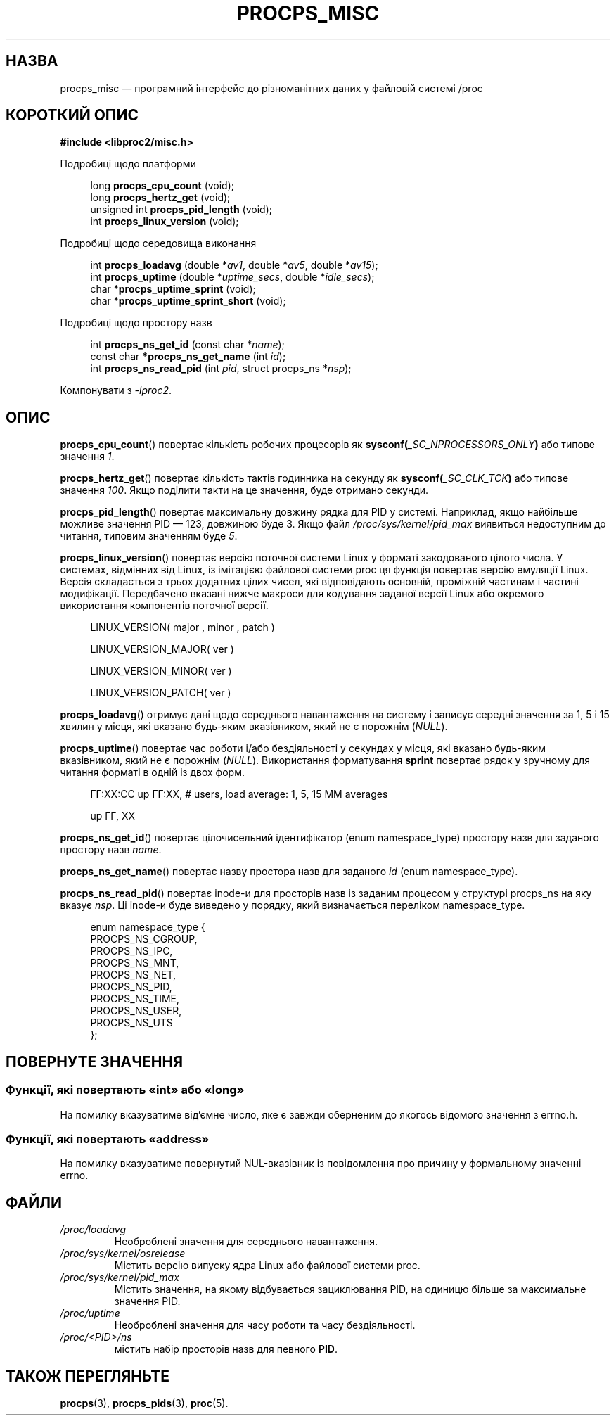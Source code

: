 .\"
.\" Copyright (c) 2020-2023 Jim Warner <james.warner@comcast.net>
.\" Copyright (c) 2020-2023 Craig Small <csmall@dropbear.xyz>
.\"
.\" This manual is free software; you can redistribute it and/or
.\" modify it under the terms of the GNU Lesser General Public
.\" License as published by the Free Software Foundation; either
.\" version 2.1 of the License, or (at your option) any later version.
.\"
.\"
.\"*******************************************************************
.\"
.\" This file was generated with po4a. Translate the source file.
.\"
.\"*******************************************************************
.TH PROCPS_MISC 3 "серпень 2022 року" libproc2 
.\" Please adjust this date whenever revising the manpage.
.\"
.nh
.SH НАЗВА
procps_misc — програмний інтерфейс до різноманітних даних у файловій системі
/proc
.SH "КОРОТКИЙ ОПИС"
.nf
\fB#include <libproc2/misc.h>\fP
.PP
Подробиці щодо платформи
.RS 4
.PP
long         \fBprocps_cpu_count\fP (void);
long         \fBprocps_hertz_get\fP (void);
unsigned int \fBprocps_pid_length\fP (void);
int          \fBprocps_linux_version\fP (void);
.RE
.PP
Подробиці щодо середовища виконання
.PP
.RS 4
int  \fB procps_loadavg\fP (double *\fIav1\fP, double *\fIav5\fP, double *\fIav15\fP);
int  \fB procps_uptime\fP (double *\fIuptime_secs\fP, double *\fIidle_secs\fP);
char *\fBprocps_uptime_sprint\fP (void);
char *\fBprocps_uptime_sprint_short\fP (void);
.RE
.PP
Подробиці щодо простору назв
.PP
.RS 4
int       \fB  procps_ns_get_id\fP (const char *\fIname\fP);
const char\fB *procps_ns_get_name\fP (int \fIid\fP);
int       \fB  procps_ns_read_pid\fP (int \fIpid\fP, struct procps_ns *\fInsp\fP);
.RE

Компонувати з \fI\-lproc2\fP.

.SH ОПИС
\fBprocps_cpu_count\fP() повертає кількість робочих процесорів як
\fBsysconf(\fP\fI_SC_NPROCESSORS_ONLY\fP\fB)\fP або типове значення \fI1\fP.

\fBprocps_hertz_get\fP() повертає кількість тактів годинника на секунду як
\fBsysconf(\fP\fI_SC_CLK_TCK\fP\fB)\fP або типове значення \fI100\fP. Якщо поділити
такти на це значення, буде отримано секунди.

\fBprocps_pid_length\fP() повертає максимальну довжину рядка для PID у
системі. Наприклад, якщо найбільше можливе значення PID — 123, довжиною буде
3. Якщо файл \fI/proc/sys/kernel/pid_max\fP виявиться недоступним до читання,
типовим значенням буде \fI5\fP.

\fBprocps_linux_version\fP() повертає версію поточної системи Linux у форматі
закодованого цілого числа. У системах, відмінних від Linux, із імітацією
файлової системи proc ця функція повертає версію емуляції Linux. Версія
складається з трьох додатних цілих чисел, які відповідають основній,
проміжній частинам і частині модифікації. Передбачено вказані нижче макроси
для кодування заданої версії Linux або окремого використання компонентів
поточної версії.
.RS 4
.PP
LINUX_VERSION(\ major\ ,\ minor\ ,\ patch\ )
.PP
LINUX_VERSION_MAJOR(\ ver\ )
.PP
LINUX_VERSION_MINOR(\ ver\ )
.PP
LINUX_VERSION_PATCH(\ ver\ )
.RE

\fBprocps_loadavg\fP() отримує дані щодо середнього навантаження на систему і
записує середні значення за 1, 5 і 15 хвилин у місця, які вказано будь\-яким
вказівником, який не є порожнім (\fINULL\fP).

\fBprocps_uptime\fP() повертає час роботи і/або бездіяльності у секундах у
місця, які вказано будь\-яким вказівником, який не є порожнім
(\fINULL\fP). Використання форматування \fBsprint\fP повертає рядок у зручному для
читання форматі в одній із двох форм.
.RS 4
.PP
ГГ:ХХ:СС up ГГ:ХХ, # users, load average: 1, 5, 15 MM averages
.PP
up ГГ, ХХ
.RE

\fBprocps_ns_get_id\fP() повертає цілочисельний ідентифікатор (enum
namespace_type) простору назв для заданого простору назв \fIname\fP.

\fBprocps_ns_get_name\fP() повертає назву простора назв для заданого \fIid\fP
(enum namespace_type).

\fBprocps_ns_read_pid\fP() повертає inode\-и для просторів назв із заданим
процесом у структурі procps_ns на яку вказує \fInsp\fP. Ці inode\-и буде
виведено у порядку, який визначається переліком namespace_type.
.PP
.RS 4
.nf
enum namespace_type {
    PROCPS_NS_CGROUP,
    PROCPS_NS_IPC,
    PROCPS_NS_MNT,
    PROCPS_NS_NET,
    PROCPS_NS_PID,
    PROCPS_NS_TIME,
    PROCPS_NS_USER,
    PROCPS_NS_UTS
};
.fi
.RE


.SH "ПОВЕРНУТЕ ЗНАЧЕННЯ"
.SS "Функції, які повертають «int» або «long»"
На помилку вказуватиме від'ємне число, яке є завжди оберненим до якогось
відомого значення з errno.h.

.SS "Функції, які повертають «address»"
На помилку вказуватиме повернутий NUL\-вказівник із повідомлення про причину
у формальному значенні errno.

.SH ФАЙЛИ
.TP 
\fI/proc/loadavg\fP
Необроблені значення для середнього навантаження.
.TP 
\fI/proc/sys/kernel/osrelease\fP
Містить версію випуску ядра Linux або файлової системи proc.
.TP 
\fI/proc/sys/kernel/pid_max\fP
Містить значення, на якому відбувається зациклювання PID, на одиницю більше
за максимальне значення PID.
.TP 
\fI/proc/uptime\fP
Необроблені значення для часу роботи та часу бездіяльності.
.TP 
\fI/proc/<PID>/ns\fP
містить набір просторів назв для певного \fBPID\fP.

.SH "ТАКОЖ ПЕРЕГЛЯНЬТЕ"
\fBprocps\fP(3), \fBprocps_pids\fP(3), \fBproc\fP(5).
